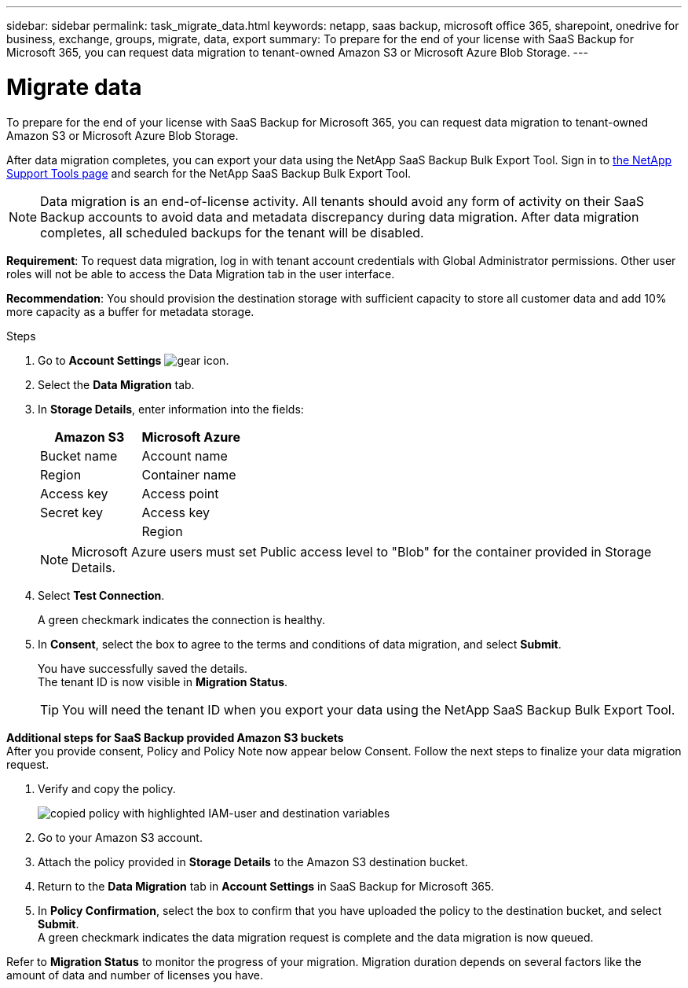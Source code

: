 ---
sidebar: sidebar
permalink: task_migrate_data.html
keywords: netapp, saas backup, microsoft office 365, sharepoint, onedrive for business, exchange, groups, migrate, data, export
summary: To prepare for the end of your license with SaaS Backup for Microsoft 365, you can request data migration to tenant-owned Amazon S3 or Microsoft Azure Blob Storage.
---

= Migrate data
:hardbreaks:
:nofooter:
:icons: font
:linkattrs:
:imagesdir: ./media/

[.lead]
To prepare for the end of your license with SaaS Backup for Microsoft 365, you can request data migration to tenant-owned Amazon S3 or Microsoft Azure Blob Storage.

After data migration completes, you can export your data using the NetApp SaaS Backup Bulk Export Tool. Sign in to link:https://mysupport.netapp.com/site/tools[the NetApp Support Tools page] and search for the NetApp SaaS Backup Bulk Export Tool.

NOTE: Data migration is an end-of-license activity. All tenants should avoid any form of activity on their SaaS Backup accounts to avoid data and metadata discrepancy during data migration. After data migration completes, all scheduled backups for the tenant will be disabled.

*Requirement*: To request data migration, log in with tenant account credentials with Global Administrator permissions. Other user roles will not be able to access the Data Migration tab in the user interface.

*Recommendation*: You should provision the destination storage with sufficient capacity to store all customer data and add 10% more capacity as a buffer for metadata storage.

.Steps
. Go to *Account Settings* image:gear_icon.png[gear icon].
. Select the *Data Migration* tab.
. In *Storage Details*, enter information into the fields:
+
[cols=2*,options="header",cols="20,20"]
|===
|Amazon S3
|Microsoft Azure
|Bucket name
|Account name
|Region
|Container name
|Access key
|Access point
|Secret key
|Access key
|
|Region
|===
+
NOTE: Microsoft Azure users must set Public access level to "Blob" for the container provided in Storage Details.

. Select *Test Connection*.
+
A green checkmark indicates the connection is healthy.

. In *Consent*, select the box to agree to the terms and conditions of data migration, and select *Submit*.
+
You have successfully saved the details.
The tenant ID is now visible in *Migration Status*.
+
TIP: You will need the tenant ID when you export your data using the NetApp SaaS Backup Bulk Export Tool.

*Additional steps for SaaS Backup provided Amazon S3 buckets*
After you provide consent, Policy and Policy Note now appear below Consent. Follow the next steps to finalize your data migration request.

. Verify and copy the policy. 
+
image:policy-note-variables.png[copied policy with highlighted IAM-user and destination variables]
. Go to your Amazon S3 account. 
. Attach the policy provided in *Storage Details* to the Amazon S3 destination bucket.
. Return to the *Data Migration* tab in *Account Settings* in SaaS Backup for Microsoft 365.
. In *Policy Confirmation*, select the box to confirm that you have uploaded the policy to the destination bucket, and select *Submit*.
A green checkmark indicates the data migration request is complete and the data migration is now queued.

Refer to *Migration Status* to monitor the progress of your migration. Migration duration depends on several factors like the amount of data and number of licenses you have.
